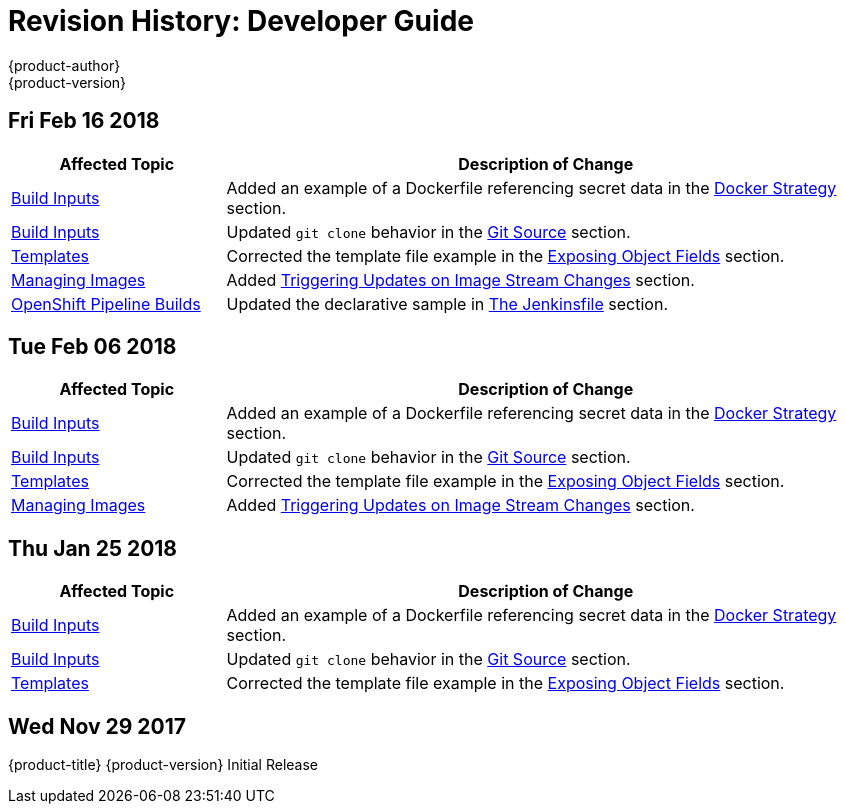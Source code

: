 [[dev-guide-revhistory-dev-guide]]
= Revision History: Developer Guide
{product-author}
{product-version}
:data-uri:
:icons:
:experimental:

// do-release: revhist-tables
== Fri Feb 16 2018

// tag::dev_guide_fri_feb_16_2018[]
[cols="1,3",options="header"]
|===

|Affected Topic |Description of Change
//Fri Feb 16 2018
|xref:../dev_guide/builds/build_inputs.adoc#dev-guide-build-inputs[Build Inputs]
|Added an example of a Dockerfile referencing secret data in the xref:../dev_guide/builds/build_inputs.adoc#using-secrets-docker-strategy[Docker Strategy] section.

|xref:../dev_guide/builds/build_inputs.adoc#dev-guide-build-inputs[Build Inputs]
|Updated `git clone` behavior in the xref:../dev_guide/builds/build_inputs.adoc#source-code[Git Source] section.

|xref:../dev_guide/templates.adoc#dev-guide-templates[Templates]
|Corrected the template file example in the xref:../dev_guide/templates.adoc#writing-exposing-object-fields[Exposing Object Fields] section.

|xref:../dev_guide/managing_images.adoc#dev-guide-managing-images[Managing Images]
|Added xref:../dev_guide/managing_images.adoc#triggering-updates-on-image-stream-changes[Triggering Updates on Image Stream Changes] section.

|xref:../dev_guide/dev_tutorials/openshift_pipeline.adoc#dev-guide-openshift-pipeline-builds[OpenShift Pipeline Builds]
|Updated the declarative sample in xref:../dev_guide/dev_tutorials/openshift_pipeline.adoc#the-jenkinsfile[The Jenkinsfile] section.



|===

// end::dev_guide_fri_feb_16_2018[]
== Tue Feb 06 2018

// tag::dev_guide_tue_feb_06_2018[]
[cols="1,3",options="header"]
|===

|Affected Topic |Description of Change
//Tue Feb 06 2018
|xref:../dev_guide/builds/build_inputs.adoc#dev-guide-build-inputs[Build Inputs]
|Added an example of a Dockerfile referencing secret data in the xref:../dev_guide/builds/build_inputs.adoc#using-secrets-docker-strategy[Docker Strategy] section.

|xref:../dev_guide/builds/build_inputs.adoc#dev-guide-build-inputs[Build Inputs]
|Updated `git clone` behavior in the xref:../dev_guide/builds/build_inputs.adoc#source-code[Git Source] section.

|xref:../dev_guide/templates.adoc#dev-guide-templates[Templates]
|Corrected the template file example in the xref:../dev_guide/templates.adoc#writing-exposing-object-fields[Exposing Object Fields] section.

|xref:../dev_guide/managing_images.adoc#dev-guide-managing-images[Managing Images]
|Added xref:../dev_guide/managing_images.adoc#triggering-updates-on-image-stream-changes[Triggering Updates on Image Stream Changes] section.



|===

// end::dev_guide_tue_feb_06_2018[]
== Thu Jan 25 2018

// tag::dev_guide_thu_jan_25_2018[]
[cols="1,3",options="header"]
|===

|Affected Topic |Description of Change
//Thu Jan 25 2018
|xref:../dev_guide/builds/build_inputs.adoc#dev-guide-build-inputs[Build Inputs]
|Added an example of a Dockerfile referencing secret data in the xref:../dev_guide/builds/build_inputs.adoc#using-secrets-docker-strategy[Docker Strategy] section.

|xref:../dev_guide/builds/build_inputs.adoc#dev-guide-build-inputs[Build Inputs]
|Updated `git clone` behavior in the xref:../dev_guide/builds/build_inputs.adoc#source-code[Git Source] section.

|xref:../dev_guide/templates.adoc#dev-guide-templates[Templates]
|Corrected the template file example in the xref:../dev_guide/templates.adoc#writing-exposing-object-fields[Exposing Object Fields] section.



|===

// end::dev_guide_thu_jan_25_2018[]
== Wed Nov 29 2017

{product-title} {product-version} Initial Release